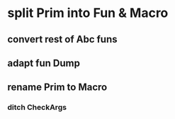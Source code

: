 * split Prim into Fun & Macro
** convert rest of Abc funs
** adapt fun Dump
** rename Prim to Macro
*** ditch CheckArgs
